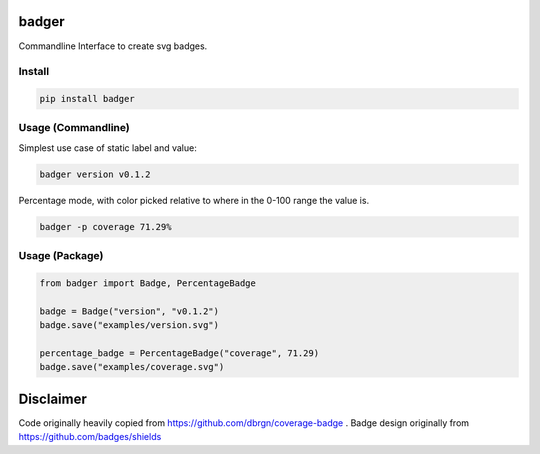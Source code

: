 badger
======
|version| |coverage|

Commandline Interface to create svg badges.

Install
-------

.. code:: bash

    pip install badger

Usage (Commandline)
-------------------

Simplest use case of static label and value:

.. code:: bash      

    badger version v0.1.2

Percentage mode, with color picked relative to where in the 0-100 range
the value is.

.. code:: bash

    badger -p coverage 71.29%


Usage (Package)
---------------

.. code:: python

    from badger import Badge, PercentageBadge

    badge = Badge("version", "v0.1.2")
    badge.save("examples/version.svg")

    percentage_badge = PercentageBadge("coverage", 71.29)
    badge.save("examples/coverage.svg")

Disclaimer
==========

Code originally heavily copied from https://github.com/dbrgn/coverage-badge . Badge
design originally from https://github.com/badges/shields

.. |version| image:: examples/version.svg
.. |coverage| image:: examples/coverage.svg
    

